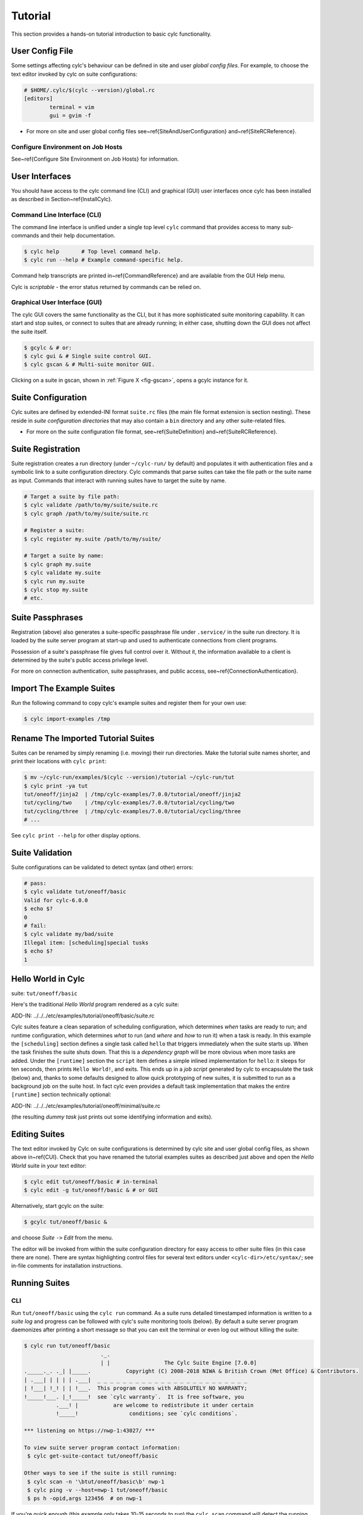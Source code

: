 .. _Tutorial:

Tutorial
========

This section provides a hands-on tutorial introduction to basic cylc
functionality.

User Config File
----------------

Some settings affecting cylc's behaviour can be defined in site and user
*global config files*. For example, to choose the text editor invoked by
cylc on suite configurations:

.. code-block:: cylc

	# $HOME/.cylc/$(cylc --version)/global.rc
	[editors]
		terminal = vim
		gui = gvim -f

.. todo::
  refs:

- For more on site and user global config files
  see~\ref{SiteAndUserConfiguration} and~\ref{SiteRCReference}.

.. _Configure-Environment-on-Job-Hosts:

Configure Environment on Job Hosts
^^^^^^^^^^^^^^^^^^^^^^^^^^^^^^^^^^

.. todo::
  ref:

See~\ref{Configure Site Environment on Job Hosts} for information.


.. _CUI:

User Interfaces
---------------

.. todo::
  ref:

You should have access to the cylc command line (CLI) and graphical (GUI) user
interfaces once cylc has been installed as described in
Section~\ref{InstallCylc}.

Command Line Interface (CLI)
^^^^^^^^^^^^^^^^^^^^^^^^^^^^

The command line interface is unified under a single top level
``cylc`` command that provides access to many sub-commands
and their help documentation.

.. code-block:: bash

	$ cylc help       # Top level command help.
	$ cylc run --help # Example command-specific help.


.. todo::
  ref:

Command help transcripts are printed in~\ref{CommandReference} and are
available from the GUI Help menu.

Cylc is *scriptable* - the error status returned by commands can be
relied on.

Graphical User Interface (GUI)
^^^^^^^^^^^^^^^^^^^^^^^^^^^^^^

The cylc GUI covers the same functionality as the CLI, but it has more
sophisticated suite monitoring capability. It can start and stop suites, or
connect to suites that are already running; in either case, shutting down the
GUI does not affect the suite itself.

.. code-block:: bash

	$ gcylc & # or:
	$ cylc gui & # Single suite control GUI.
	$ cylc gscan & # Multi-suite monitor GUI.


.. todo::
  ref:

Clicking on a suite in gscan, shown in :ref:`Figure X <fig-gscan>`, opens a
gcylc instance for it.

Suite Configuration
-------------------

Cylc suites are defined by extended-INI format ``suite.rc``
files (the main file format extension is section nesting). These reside
in *suite configuration directories* that may also contain a
``bin`` directory and any other suite-related files.

- For more on the suite configuration file format, see~\ref{SuiteDefinition}
  and~\ref{SuiteRCReference}.

Suite Registration
------------------

Suite registration creates a run directory (under ``~/cylc-run/`` by
default) and populates it with authentication files and a symbolic link to a
suite configuration directory. Cylc commands that parse suites can take
the file path or the suite name as input. Commands that interact with running
suites have to target the suite by name.

.. code-block:: bash

	# Target a suite by file path:
	$ cylc validate /path/to/my/suite/suite.rc
	$ cylc graph /path/to/my/suite/suite.rc

	# Register a suite:
	$ cylc register my.suite /path/to/my/suite/

	# Target a suite by name:
	$ cylc graph my.suite
	$ cylc validate my.suite
	$ cylc run my.suite
	$ cylc stop my.suite
	# etc.


.. _tutPassphrases:

Suite Passphrases
-----------------

Registration (above) also generates a suite-specific passphrase file under
``.service/`` in the suite run directory. It is loaded by the suite
server program at start-up and used to authenticate connections from client
programs.

Possession of a suite's passphrase file gives full control over it.
Without it, the information available to a client is determined by the suite's
public access privilege level.

.. todo::
  ref:

For more on connection authentication, suite passphrases, and public access,
see~\ref{ConnectionAuthentication}.


.. _ImportTheExampleSuites:

Import The Example Suites
-------------------------

Run the following command to copy cylc's example suites and register them for
your own use:

.. code-block:: bash

   $ cylc import-examples /tmp


Rename The Imported Tutorial Suites
-----------------------------------

Suites can be renamed by simply renaming (i.e. moving) their run directories.
Make the tutorial suite names shorter, and print their locations with
``cylc print``:

.. code-block:: bash

	$ mv ~/cylc-run/examples/$(cylc --version)/tutorial ~/cylc-run/tut
	$ cylc print -ya tut
	tut/oneoff/jinja2  | /tmp/cylc-examples/7.0.0/tutorial/oneoff/jinja2
	tut/cycling/two    | /tmp/cylc-examples/7.0.0/tutorial/cycling/two
	tut/cycling/three  | /tmp/cylc-examples/7.0.0/tutorial/cycling/three
	# ...

See ``cylc print --help`` for other display options.

Suite Validation
----------------

Suite configurations can be validated to detect syntax (and other) errors:

.. code-block:: bash

	# pass:
	$ cylc validate tut/oneoff/basic
	Valid for cylc-6.0.0
	$ echo $?
	0
	# fail:
	$ cylc validate my/bad/suite
	Illegal item: [scheduling]special tusks
	$ echo $?
	1


Hello World in Cylc
-------------------

.. todo::
  highlight the below line:

suite: ``tut/oneoff/basic``

Here's the traditional *Hello World* program rendered as a cylc
suite:

.. todo::
   add-in:

ADD-IN: ../../../etc/examples/tutorial/oneoff/basic/suite.rc

Cylc suites feature a clean separation of scheduling configuration,
which determines *when* tasks are ready to run; and runtime
configuration, which determines *what* to run (and *where* and
*how* to run it) when a task is ready. In this example the
``[scheduling]`` section defines a single task called
``hello`` that triggers immediately when the suite starts
up. When the task finishes the suite shuts down. That this is a
*dependency graph* will be more obvious when more tasks are added.
Under the ``[runtime]`` section the
``script`` item defines a simple inlined
implementation for ``hello``: it sleeps for ten seconds,
then prints ``Hello World!``, and exits. This ends up in a *job script*
generated by cylc to encapsulate the task (below) and,
thanks to some defaults designed to allow quick
prototyping of new suites, it is submitted to run as a background job on
the suite host. In fact cylc even provides a default task implementation
that makes the entire ``[runtime]`` section technically optional:

.. todo::
   add-in:

ADD-IN: ../../../etc/examples/tutorial/oneoff/minimal/suite.rc

(the resulting *dummy task* just prints out some identifying
information and exits).

Editing Suites
--------------

.. todo::
   ref:

The text editor invoked by Cylc on suite configurations is determined
by cylc site and user global config files, as shown above in~\ref{CUI}.
Check that you have renamed the tutorial examples suites as described
just above and open the *Hello World* suite in your text editor:

.. code-block:: bash

   $ cylc edit tut/oneoff/basic # in-terminal
   $ cylc edit -g tut/oneoff/basic & # or GUI

Alternatively, start gcylc on the suite:

.. code-block:: bash

   $ gcylc tut/oneoff/basic &

and choose *Suite* ``->`` *Edit* from the menu.

The editor will be invoked from within the suite configuration directory
for easy access to other suite files (in this case there are none). There are
syntax highlighting control files for several text editors under
``<cylc-dir>/etc/syntax/``; see in-file comments for installation
instructions.


.. _RunningSuitesCLI:

Running Suites
--------------

CLI
^^^

Run ``tut/oneoff/basic`` using the ``cylc run`` command.
As a suite runs detailed timestamped information is written to a *suite log*
and progress can be followed with cylc's suite monitoring tools (below).
By default a suite server program daemonizes after printing a short message so
that you can exit the terminal or even log out without killing the suite:

.. code-block:: bash

	$ cylc run tut/oneoff/basic
				._.
				| |                 The Cylc Suite Engine [7.0.0]
	._____._. ._| |_____.           Copyright (C) 2008-2018 NIWA & British Crown (Met Office) & Contributors.
	| .___| | | | | .___|  _ _ _ _ _ _ _ _ _ _ _ _ _ _ _ _ _ _ _ _ _ _ _ _
	| !___| !_! | | !___.  This program comes with ABSOLUTELY NO WARRANTY;
	!_____!___. |_!_____!  see `cylc warranty`.  It is free software, you
		  .___! |           are welcome to redistribute it under certain
		  !_____!                conditions; see `cylc conditions`.

	*** listening on https://nwp-1:43027/ ***

	To view suite server program contact information:
	 $ cylc get-suite-contact tut/oneoff/basic

	Other ways to see if the suite is still running:
	 $ cylc scan -n '\btut/oneoff/basic\b' nwp-1
	 $ cylc ping -v --host=nwp-1 tut/oneoff/basic
	 $ ps h -opid,args 123456  # on nwp-1


If you're quick enough (this example only takes 10-15 seconds to run) the
``cylc scan`` command will detect the running suite:

.. code-block:: bash

	$ cylc scan
	tut/oneoff/basic oliverh@nwp-1:43027

.. note::

   You can use the ``--no-detach`` and ``--debug`` options
   to ``cylc-run`` to prevent the suite from daemonizing (i.e. to make
   it stay attached to your terminal until it exits).

When a task is ready cylc generates a *job script* to run it, by
default as a background jobs on the suite host.  The job process ID is
captured, and job output is directed to log files in standard
locations under the suite run directory.

Log file locations relative to the suite run directory look like
``job/1/hello/01/`` where the first digit is the *cycle point* of
the task ``hello`` (for non-cycling tasks this is just ``1``); and the
final ``01`` is the *submit number* (so that job logs do not get
overwritten if a job is resubmitted for any reason).

The suite shuts down automatically once all tasks have succeeded.

GUI
^^^

The cylc GUI can start and stop suites, or (re)connect to suites that
are already running:

.. code-block:: bash

    $ cylc gui tut/oneoff/basic &

Use the tool bar *Play* button, or the *Control* ``->`` *Run* menu item, to
run the suite again. You may want to alter the suite configuration slightly
to make the task take longer to run. Try right-clicking on the
``hello`` task to view its output logs. The relative merits of the three
*suite views* - dot, text, and graph - will be more apparent later when we
have more tasks. Closing the GUI does not affect the suite itself.


.. _RemoteSuites:

Remote Suites
-------------

Suites can run on *localhost* or on a *remote* host.

To start up a suite on a given host, specify it explicitly via the
``--host=`` option to a ``run`` or ``restart`` command.

Otherwise, Cylc selects the best host to start up on from allowed
``run hosts`` as specified in the global config under
``[suite servers]``, which defaults to localhost. Should there be
more than one allowed host set, the *most suitable* is determined
according to the settings specified under ``[[run host select]]``,
namely exclusion of hosts not meeting suitability *thresholds*, if
provided, then ranking according to the given *rank* method.

Discovering Running Suites
--------------------------

Suites that are currently running can be detected with command line or
GUI tools:

.. code-block:: bash

	# list currently running suites and their port numbers:
	$ cylc scan
	tut/oneoff/basic oliverh@nwp-1:43001

	# GUI summary view of running suites:
	$ cylc gscan &

The scan GUI is shown in :ref:`Figure X <fig-gscan>`; clicking on a suite in
it opens gcylc.


Task Identifiers
----------------

At run time, task instances are identified by *name*, which is
determined entirely by the suite configuration, and a *cycle point* which is
usually a date-time or an integer:

.. code-block:: bash

	foo.20100808T00Z   # a task with a date-time cycle point
	bar.1              # a task with an integer cycle point (could be non-cycling)

Non-cycling tasks usually just have the cycle point ``1``, but this
still has to be used to target the task instance with cylc commands.

Job Submission: How Tasks Are Executed
--------------------------------------

.. todo::
  highlight the below line:

suite: ``tut/oneoff/jobsub``

Task *job scripts* are generated by cylc to wrap the task implementation
specified in the suite configuration (environment, script, etc.) in
error trapping code, messaging calls to report task progress back to the suite
server program, and so forth. Job scripts are written to the *suite job log
directory* where they can be viewed alongside the job output logs. They
can be accessed at run time by right-clicking on the task in the cylc GUI, or
printed to the terminal:

.. code-block:: bash

   $ cylc cat-log tut/oneoff/basic hello.1


This command can also print the suite log (and stdout and stderr for suites
in daemon mode) and task stdout and stderr logs (see
``cylc cat-log --help``).

A new job script can also be generated on the fly for inspection:

.. code-block:: bash

   $ cylc jobscript tut/oneoff/basic hello.1

Take a look at the job script generated for ``hello.1`` during
the suite run above. The custom scripting should be clearly visible
toward the bottom of the file.

The ``hello`` task in the first tutorial suite defaults to
running as a background job on the suite host. To submit it to the Unix
``at`` scheduler instead, configure its job submission settings
as in ``tut/oneoff/jobsub``:

.. code-block:: cylc

	[runtime]
		[[hello]]
			script = "sleep 10; echo Hello World!"
			[[[job]]]
				batch system = at

Run the suite again after checking that ``at`` is running on your
system.

Cylc supports a number of different batch systems. Tasks
submitted to external batch queuing systems like ``at``,
``PBS``, ``SLURM``, ``Moab``, or ``LoadLeveler``, are displayed as
*submitted* in the cylc GUI until they start executing.

.. todo::
   refs.

- For more on task job scripts, see~\ref{JobScripts}.
- For more on batch systems, see~\ref{AvailableMethods}.


Locating Suite And Task Output
------------------------------

If the ``--no-detach`` option is not used, suite stdout and
stderr will be directed to the suite run directory along with the
time-stamped suite log file, and task job scripts and job logs
(task stdout and stderr). The default suite run directory location is
``$HOME/cylc-run``:

.. code-block:: bash

	$ tree $HOME/cylc-run/tut/oneoff/basic/
	|-- .service              # location of run time service files
	|    |-- contact          # detail on how to contact the running suite
	|    |-- db               # private suite run database
	|    |-- passphrase       # passphrase for client authentication
	|    |-- source           # symbolic link to source directory
	|    |-- ssl.cert         # SSL certificate for the suite server
	|    `-- ssl.pem          # SSL private key
	|-- cylc-suite.db         # back compat symlink to public suite run database
	|-- share                 # suite share directory (not used in this example)
	|-- work                  # task work space (sub-dirs are deleted if not used)
	|    `-- 1                   # task cycle point directory (or 1)
	|        `-- hello              # task work directory (deleted if not used)
	|-- log                   # suite log directory
	|   |-- db                   # public suite run database
	|   |-- job                  # task job log directory
	|   |   `-- 1                   # task cycle point directory (or 1)
	|   |       `-- hello              # task name
	|   |           |-- 01                # task submission number
	|   |           |   |-- job              # task job script
	|   |           |   `-- job-activity.log # task job activity log
	|   |           |   |-- job.err          # task stderr log
	|   |           |   |-- job.out          # task stdout log
	|   |           |   `-- job.status       # task status file
	|   |           `-- NN -> 01          # symlink to latest submission number
	|   `-- suite                # suite server log directory
	|       |-- err                 # suite server stderr log (daemon mode only)
	|       |-- out                 # suite server stdout log (daemon mode only)
	|       `-- log                 # suite server event log (timestamped info)

The suite run database files, suite environment file,
and task status files are used internally by cylc. Tasks execute in
private ``work/`` directories that are deleted automatically
if empty when the task finishes. The suite
``share/`` directory is made available to all tasks (by
``$CYLC_SUITE_SHARE_DIR``) as a common share space. The task submission
number increments from ``1`` if a task retries; this is used as a
sub-directory of the log tree to avoid overwriting log files from earlier
job submissions.

The top level run directory location can be changed in site and user
config files if necessary, and the suite share and work locations can be
configured separately because of the potentially larger disk space
requirement.

Task job logs can be viewed by right-clicking on tasks in the gcylc
GUI (so long as the task proxy is live in the suite), manually
accessed from the log directory (of course), or printed to the terminal
with the ``cylc cat-log`` command:

.. code-block:: bash

	# suite logs:
	$ cylc cat-log    tut/oneoff/basic           # suite event log
	$ cylc cat-log -o tut/oneoff/basic           # suite stdout log
	$ cylc cat-log -e tut/oneoff/basic           # suite stderr log
	# task logs:
	$ cylc cat-log    tut/oneoff/basic hello.1   # task job script
	$ cylc cat-log -o tut/oneoff/basic hello.1   # task stdout log
	$ cylc cat-log -e tut/oneoff/basic hello.1   # task stderr log

.. todo::
   refs.

- For a web-based interface to suite and task logs (and much more),
  see *Rose* in~\ref{SuiteStorageEtc}.
- For more on environment variables supplied to tasks, such as
  ``$CYLC_SUITE_SHARE_DIR``, see~\ref{TaskExecutionEnvironment}.

Viewing Suite Logs via Web Browser: Cylc Review
-----------------------------------------------

Cylc provides a utility for viewing the status and logs of suites called
Cylc Review. It displays suite information in web pages, as shown in
:ref:`Figure X <fig-review-screenshot>`.

.. _fig-review-screenshot:

.. figure:: ../graphics/png/orig/cylc-review-screenshot.png
    :align: center
    :figclass: align-center

    Screenshot of a Cylc Review web page


.. todo::
   refs.

If a Cylc Review server is provided at your site, you can open the Cylc
Review page for a suite by running the ``cylc review`` command.
See~\ref{HostsforCylcReview} for requirements and~\ref{ConfiguringCylcReview}
for configuration steps for setting up a host to run the service at your site.

Otherwise an ad-hoc web server can be set up using the
``cylc review start`` command argument.


.. _HostsforCylcReview:

Hosts For Running Cylc Review
^^^^^^^^^^^^^^^^^^^^^^^^^^^^^

Connectivity requirements:

- Must be able to access the home directories of users' Cylc run directories.


.. _ConfiguringCylcReview:

Configuring Cylc Review
^^^^^^^^^^^^^^^^^^^^^^^

.. todo::
   refs.

Cylc Review can provide an intranet web service at your site for users to
view their suite logs using a web browser. Depending on settings at your
site, you may or may not be able to set up this service
(see~\ref{HostsforCylcReview}).

You can start an ad-hoc Cylc Review web server by running:

.. code-block:: bash

   setsid /path/to/../cylc review start 0</dev/null 1>/dev/null 2>\&1 \&

You will find the access and error logs under ``~/.cylc/cylc-review*``.

Alternatively you can run the Cylc Review web service under Apache
``mod_wsgi``. To do this you will need to set up an Apache module
configuration file (typically in ``/etc/httpd/conf.d/rose-wsgi.conf``)
containing the following (with the paths set appropriately):

.. code-block:: bash

   WSGIPythonPath /path/to/rose/lib/python
   WSGIScriptAlias /cylc-review /path/to/lib/cylc/review.py

Use the Apache log at e.g. ``/var/log/httpd/`` to debug problems.


.. _RemoteTasks:

Remote Tasks
------------

.. todo::
  highlight the below line:

suite: ``tut/oneoff/remote``

.. todo::
   refs.

The ``hello`` task in the first two tutorial suites defaults to
running on the suite host~\ref{RemoteSuites}. To make it run on a different
host instead change its runtime configuration as in ``tut/oneoff/remote``:

.. code-block:: cylc

	[runtime]
		[[hello]]
			script = "sleep 10; echo Hello World!"
			[[[remote]]]
				host = server1.niwa.co.nz

In general, a *task remote* is a user account, other than the account
running the suite server program, where a task job is submitted to run. It can
be on the same machine running the suite or on another machine.

A task remote account must satisfy several requirements:

- Non-interactive ssh must be enabled from the account running the suite
  server program to the account for submitting (and managing) the remote
  task job.
- Network settings must allow communication {\em back} from the remote task
  job to the suite, either by network ports or ssh, unless the last-resort one
  way *task polling* communication method is used.
- Cylc must be installed and runnable on the task remote account. Other
  software dependencies like graphviz are not required there.
- Any files needed by a remote task must be installed on the task
  host. In this example there is nothing to install because the
  implementation of ``hello`` is inlined in the suite configuration
  and thus ends up entirely contained within the task job script.

If your username is different on the task host, you can add a ``User``
setting for the relevant host in your ``~/.ssh/config``.
If you are unable to do so, the ``[[[remote]]]`` section also supports an
``owner=username`` item.

If you configure a task account according to the requirements cylc will invoke
itself on the remote account (with a login shell by default) to create log
directories, transfer any essential service files, send the task job script
over, and submit it to run there by the configured batch system.

Remote task job logs are saved to the suite run directory on the task remote,
not on the account running the suite. They can be retrieved by right-clicking
on the task in the GUI, or to have cylc pull them back to the suite account
automatically do this:

.. code-block:: cylc

	[runtime]
		[[hello]]
			script = "sleep 10; echo Hello World!"
			[[[remote]]]
				host = server1.niwa.co.nz
				retrieve job logs = True

This suite will attempt to ``rsync`` job logs from the remote
host each time a task job completes.

Some batch systems have considerable delays between the time when the job
completes and when it writes the job logs in its normal location. If this is
the case, you can configure an initial delay and retry delays for job log
retrieval by setting some delays. E.g.:

.. code-block:: cylc

	[runtime]
		[[hello]]
			script = "sleep 10; echo Hello World!"
			[[[remote]]]
				host = server1.niwa.co.nz
				retrieve job logs = True
				# Retry after 10 seconds, 1 minute and 3 minutes
				retrieve job logs retry delays = PT10S, PT1M, PT3M


Finally, if the disk space of the suite host is limited, you may want to set
``[[[remote]]]retrieve job logs max size=SIZE``. The value of SIZE can
be anything that is accepted by the ``--max-size=SIZE`` option of the
``rsync`` command. E.g.:

.. code-block:: cylc

	[runtime]
		[[hello]]
			script = "sleep 10; echo Hello World!"
			[[[remote]]]
				host = server1.niwa.co.nz
				retrieve job logs = True
				# Don't get anything bigger than 10MB
				retrieve job logs max size = 10M


It is worth noting that cylc uses the existence of a job's ``job.out``
or ``job.err`` in the local file system to indicate a successful job
log retrieval. If ``retrieve job logs max size=SIZE`` is set and both
``job.out`` and ``job.err`` are bigger than ``SIZE``
then cylc will consider the retrieval as failed. If retry delays are specified,
this will trigger some useless (but harmless) retries. If this occurs
regularly, you should try the following:

- Reduce the verbosity of STDOUT or STDERR from the task.
- Redirect the verbosity from STDOUT or STDERR to an alternate log file.
- Adjust the size limit with tolerance to the expected size of STDOUT or
  STDERR.


.. todo::
   refs.

- For more on remote tasks see~\ref{RunningTasksOnARemoteHost}
- For more on task communications, see~\ref{TaskComms}.
- For more on suite passphrases and authentication,
  see~\ref{tutPassphrases} and~\ref{ConnectionAuthentication}.


Task Triggering
---------------

.. todo::
  highlight the below line:

suite: ``tut/oneoff/goodbye``

To make a second task called ``goodbye`` trigger after
``hello`` finishes successfully, return to the original
example, ``tut/oneoff/basic``, and change the suite graph
as in ``tut/oneoff/goodbye``:

.. code-block:: cylc

	[scheduling]
		[[dependencies]]
			graph = "hello => goodbye"

or to trigger it at the same time as ``hello``,

.. code-block:: cylc

	[scheduling]
		[[dependencies]]
			graph = "hello & goodbye"

and configure the new task's behaviour under ``[runtime]``:

.. code-block:: cylc

	[runtime]
		[[goodbye]]
			script = "sleep 10; echo Goodbye World!"

Run ``tut/oneoff/goodbye`` and check the output from the new task:

.. code-block:: bash

	$ cat ~/cylc-run/tut/oneoff/goodbye/log/job/1/goodbye/01/job.out
	  # or
	$ cylc cat-log -o tut/oneoff/goodbye goodbye.1
	JOB SCRIPT STARTING
	cylc (scheduler - 2014-08-14T15:09:30+12): goodbye.1 started at 2014-08-14T15:09:30+12
	cylc Suite and Task Identity:
	  Suite Name  : tut/oneoff/goodbye
	  Suite Host  : oliverh-34403dl.niwa.local
	  Suite Port  : 43001
	  Suite Owner : oliverh
	  Task ID     : goodbye.1
	  Task Host   : nwp-1
	  Task Owner  : oliverh
	  Task Try No.: 1

	Goodbye World!
	cylc (scheduler - 2014-08-14T15:09:40+12): goodbye.1 succeeded at 2014-08-14T15:09:40+12
	JOB SCRIPT EXITING (TASK SUCCEEDED)


Task Failure And Suicide Triggering
^^^^^^^^^^^^^^^^^^^^^^^^^^^^^^^^^^^

.. todo::
  highlight the below line:

suite: ``tut/oneoff/suicide``

Task names in the graph string can be qualified with a state indicator
to trigger off task states other than success:

.. code-block:: cylc

		graph = """
	 a => b        # trigger b if a succeeds
	 c:submit => d # trigger d if c submits
	 e:finish => f # trigger f if e succeeds or fails
	 g:start  => h # trigger h if g starts executing
	 i:fail   => j # trigger j if i fails
				"""

A common use of this is to automate recovery from known modes of failure:

.. code-block:: cylc

    graph = "goodbye:fail => really_goodbye"

i.e. if task ``goodbye`` fails, trigger another task that
(presumably) really says goodbye.

Failure triggering generally requires use of *suicide triggers* as
well, to remove the recovery task if it isn't required (otherwise it
would hang about indefinitely in the waiting state):

.. code-block:: cylc

	[scheduling]
		[[dependencies]]
			graph = """hello => goodbye
				goodbye:fail => really_goodbye
			 goodbye => !really_goodbye # suicide"""


This means if ``goodbye`` fails, trigger
``really_goodbye``; and otherwise, if ``goodbye``
succeeds, remove ``really_goodbye`` from the suite.

Try running ``tut/oneoff/suicide``, which also configures
the ``hello`` task's runtime to make it fail, to see how this works.

.. todo::
   refs.

- For more on suite dependency graphs see~\ref{ConfiguringScheduling}.
- For more on task triggering see~\ref{TriggerTypes}.


Runtime Inheritance
-------------------

.. todo::
  highlight the below line:

suite: ``tut/oneoff/inherit``


The ``[runtime]`` section is actually a *multiple inheritance* hierarchy.
Each subsection is a *namespace* that represents a task, or if it is
inherited by other namespaces, a *family*. This allows common configuration
to be factored out of related tasks very efficiently.

.. todo::
   auto-include.

ADD-IN:../../../etc/examples/tutorial/oneoff/inherit/suite.rc

The ``[root]`` namespace provides defaults for all tasks in the suite.
Here both tasks inherit ``script`` from ``root``, which they
customize with different values of the environment variable
``$GREETING``. 

.. note::

   Inheritance from ``root`` is
   implicit; from other parents an explicit ``inherit = PARENT``
   is required, as shown below.

.. todo::
   refs.

- For more on runtime inheritance, see~\ref{NIORP}.

Triggering Families
-------------------

.. todo::
  highlight the below line:

suite: ``tut/oneoff/ftrigger1``

Task families defined by runtime inheritance can also be used as
shorthand in graph trigger expressions. To see this, consider two
"greeter" tasks that trigger off another task ``foo``:

.. code-block:: cylc

	[scheduling]
		[[dependencies]]
			graph = "foo => greeter_1 & greeter_2"

If we put the common greeting functionality of ``greeter_1``
and ``greeter_2`` into a special ``GREETERS`` family,
the graph can be expressed more efficiently like this:

.. code-block:: cylc

	[scheduling]
		[[dependencies]]
			graph = "foo => GREETERS"


i.e. if ``foo`` succeeds, trigger all members of
``GREETERS`` at once. Here's the full suite with runtime
hierarchy shown:

.. todo::
   auto-include.

ADD-IN: ../../../etc/examples/tutorial/oneoff/ftrigger1/suite.rc


.. note::

   We recommend given ALL-CAPS names to task families to help
   distinguish them from task names. However, this is just a convention.

Experiment with the ``tut/oneoff/ftrigger1`` suite to see
how this works.

Triggering Off Of Families
--------------------------

.. todo::
  highlight the below line:

suite: ``tut/oneoff/ftrigger2``

Tasks (or families) can also trigger *off* other families, but
in this case we need to specify what the trigger means in terms of
the upstream family members. Here's how to trigger another task
``bar`` if all members of ``GREETERS`` succeed:

.. code-block:: cylc

	[scheduling]
		[[dependencies]]
			graph = """foo => GREETERS
				GREETERS:succeed-all => bar"""

Verbose validation in this case reports:

.. code-block:: bash

	$ cylc val -v tut/oneoff/ftrigger2
	...
	Graph line substitutions occurred:
	  IN: GREETERS:succeed-all => bar
	  OUT: greeter_1:succeed & greeter_2:succeed => bar
	...

Cylc ignores family member qualifiers like ``succeed-all`` on
the right side of a trigger arrow, where they don't make sense, to
allow the two graph lines above to be combined in simple cases:

.. code-block:: cylc

	[scheduling]
		[[dependencies]]
			graph = "foo => GREETERS:succeed-all => bar"

Any task triggering status qualified by ``-all`` or
``-any``, for the members, can be used with a family trigger.
For example, here's how to trigger ``bar`` if all members
of ``GREETERS`` finish (succeed or fail) and any of them succeed:

.. code-block:: cylc

	[scheduling]
		[[dependencies]]
			graph = """foo => GREETERS
		GREETERS:finish-all & GREETERS:succeed-any => bar"""

(use of ``GREETERS:succeed-any`` by itself here would trigger
``bar`` as soon as any one member of ``GREETERS``
completed successfully). Verbose validation now begins to show how
family triggers can simplify complex graphs, even for this tiny
two-member family:

.. code-block:: bash

	$ cylc val -v tut/oneoff/ftrigger2
	...
	Graph line substitutions occurred:
	  IN: GREETERS:finish-all & GREETERS:succeed-any => bar
	  OUT: ( greeter_1:succeed | greeter_1:fail ) & \
		   ( greeter_2:succeed | greeter_2:fail ) & \
		   ( greeter_1:succeed | greeter_2:succeed ) => bar
	...

Experiment with ``tut/oneoff/ftrigger2`` to see how this works.

.. todo::
   refs.

- For more on family triggering, see~\ref{FamilyTriggers}.


Suite Visualization
-------------------

You can style dependency graphs with an optional
``[visualization]`` section, as shown in ``tut/oneoff/ftrigger2``:

.. code-block:: cylc

	[visualization]
		default node attributes = "style=filled"
		[[node attributes]]
			foo = "fillcolor=#6789ab", "color=magenta"
			GREETERS = "fillcolor=#ba9876"
			bar = "fillcolor=#89ab67"

To display the graph in an interactive viewer:

.. code-block:: bash

	$ cylc graph tut/oneoff/ftrigger2 &    # dependency graph
	$ cylc graph -n tut/oneoff/ftrigger2 & # runtime inheritance graph

It should look like :ref:`Figure X <fig-tut-hello-multi>` (with the
``GREETERS`` family node expanded on the right).

.. todo::
   put these into subfigures if sphinx supports somehow.

.. _fig-tut-hello-multi:

.. figure:: ../graphics/png/orig/tut-hello-multi-1.png
    :align: center
    :figclass: align-center

.. figure:: ../graphics/png/orig/tut-hello-multi-2.png
    :align: center
    :figclass: align-center

.. figure:: ../graphics/png/orig/tut-hello-multi-3.png
    :align: center
    :figclass: align-center

    The ``tut/oneoff/ftrigger2`` dependency and runtime inheritance graphs


Graph styling can be applied to entire families at once, and custom
"node groups" can also be defined for non-family groups.


External Task Scripts
---------------------

.. todo::
  highlight the below line:

suite: ``tut/oneoff/external``

The tasks in our examples so far have all had inlined implementation, in
the suite configuration, but real tasks often need to call external
commands, scripts, or executables. To try this, let's return to the
basic Hello World suite and cut the implementation of the task
``hello`` out to a file ``hello.sh`` in the suite bin directory:

.. todo::
   auto-include.

ADD-IN (bash lang): ../../../etc/examples/tutorial/oneoff/external/bin/hello.sh

Make the task script executable, and change the ``hello`` task
runtime section to invoke it:

.. todo::
   auto-include.

ADD-IN: ../../../etc/examples/tutorial/oneoff/external/suite.rc

If you run the suite now the new greeting from the external task script
should appear in the ``hello`` task stdout log. This works
because cylc automatically adds the suite bin directory to
``$PATH`` in the environment passed to tasks via their job
scripts. To execute scripts (etc.) located elsewhere you can
refer to the file by its full file path, or set ``$PATH``
appropriately yourself (this could be done via
``$HOME/.profile``, which is sourced at the top of the task job
script, or in the suite configuration itself).

.. note::

   The use of ``set -e`` above to make the script abort on
   error. This allows the error trapping code in the task job script to
   automatically detect unforeseen errors.

Cycling Tasks
-------------

.. todo::
  highlight the below line:

suite: ``tut/cycling/one``

So far we've considered non-cycling tasks, which finish without spawning
a successor.

Cycling is based around iterating through date-time or integer sequences. A
cycling task may run at each cycle point in a given sequence (cycle). For
example, a sequence might be a set of date-times every 6 hours starting from a
particular date-time. A cycling task may run for each date-time item (cycle
point) in that sequence.

There may be multiple instances of this type of task running in parallel, if
the opportunity arises and their dependencies allow it. Alternatively, a
sequence can be defined with only one valid cycle point - in that case, a task
belonging to that sequence may only run once.

Open the ``tut/cycling/one`` suite:

.. todo::
   auto-include.

ADD-IN: ../../../etc/examples/tutorial/cycling/one/suite.rc

The difference between cycling and non-cycling suites is all in the
``[scheduling]`` section, so we will leave the
``[runtime]`` section alone for now (this will result in
cycling dummy tasks).

.. note::

   The graph is now defined under a new section heading that makes each
   task under it have a succession of cycle points ending in ``00`` or
   ``12`` hours, between specified initial and final cycle
   points (or indefinitely if no final cycle point is given), as shown in
   :ref:`Figure X <fig-tut-one>`.

.. todo::
   Update? Orignial figure caption says 'Image out of date now'

.. _fig-tut-one:

.. figure:: ../graphics/png/orig/tut-one.png
    :align: center
    :figclass: align-center

    The ``tut/cycling/one`` suite

If you run this suite instances of ``foo`` will spawn in parallel out
to the *runahead limit*, and each ``bar`` will trigger off the
corresponding instance of ``foo`` at the same cycle point. The
runahead limit, which defaults to a few cycles but is configurable, prevents
uncontrolled spawning of cycling tasks in suites that are not constrained by
clock triggers in real time operation.

Experiment with ``tut/cycling/one`` to see how cycling tasks work.

ISO 8601 Date-Time Syntax
^^^^^^^^^^^^^^^^^^^^^^^^^

The suite above is a very simple example of a cycling date-time workflow. More
generally, cylc comprehensively supports the ISO 8601 standard for date-time
instants, intervals, and sequences. Cycling graph sections can be specified
using full ISO 8601 recurrence expressions, but these may be simplified
by assuming context information from the suite - namely initial and final cycle
points. One form of the recurrence syntax looks like
``Rn/start-date-time/period`` (``Rn`` means run ``n`` times). In the example
above, if the initial cycle point
is always at ``00`` or ``12`` hours then ``[[[T00,T12]]]`` could be
written as ``[[[PT12H]]]``, which is short for
``[[[R/initial-cycle-point/PT12H/]]]`` - i.e. run every 12 hours
indefinitely starting at the initial cycle point. It is possible to add
constraints to the suite to only allow initial cycle points at ``00`` or
``12`` hours e.g.

.. code-block:: cylc

	[scheduling]
		initial cycle point = 20130808T00
		initial cycle point constraints = T00, T12

.. todo::
   Orig docs note says: 'Runahead factor now'.

.. todo::
   refs.

- For a comprehensive description of ISO 8601 based date-time cycling,
  see~\ref{AdvancedCycling}
- For more on runahead limiting in cycling suites,
  see~\ref{RunaheadLimit}.


.. _TutInterCyclePointTriggers:

Inter-Cycle Triggers
^^^^^^^^^^^^^^^^^^^^

.. todo::
  highlight the below line:

suite: ``tut/cycling/two``

The ``tut/cycling/two`` suite adds inter-cycle dependence
to the previous example:

.. code-block:: cylc

	[scheduling]
		[[dependencies]]
			# Repeat with cycle points of 00 and 12 hours every day:
			[[[T00,T12]]]
				graph = "foo[-PT12H] => foo => bar"

For any given cycle point in the sequence defined by the
cycling graph section heading, ``bar`` triggers off
``foo`` as before, but now ``foo`` triggers off its own
previous instance ``foo[-PT12H]``. Date-time offsets in
inter-cycle triggers are expressed as ISO 8601 intervals (12 hours
in this case). :ref:`Figure X <fig-tut-two>` shows how this connects the
cycling graph sections together.

.. _fig-tut-two:

.. figure:: ../graphics/png/orig/tut-two.png
    :align: center
    :figclass: align-center

    The ``tut/cycling/two`` suite


Experiment with this suite to see how inter-cycle triggers work.

.. note::

   The first instance of ``foo``, at suite start-up, will
   trigger immediately in spite of its inter-cycle trigger, because cylc
   ignores dependence on points earlier than the initial cycle point.
   However, the presence of an inter-cycle trigger usually implies something
   special has to happen at start-up. If a model depends on its own previous
   instance for restart files, for example, then some special process has to
   generate the initial set of restart files when there is no previous cycle
   point to do it. The following section shows one way to handle this
   in cylc suites.


.. _initial-non-repeating-r1-tasks:

Initial Non-Repeating (R1) Tasks
^^^^^^^^^^^^^^^^^^^^^^^^^^^^^^^^

.. todo::
  highlight the below line:

suite: ``tut/cycling/three``

Sometimes we want to be able to run a task at the initial cycle point, but
refrain from running it in subsequent cycles. We can do this by writing an
extra set of dependencies that are only valid at a single date-time cycle
point. If we choose this to be the initial cycle point, these will only apply
at the very start of the suite.

The cylc syntax for writing this single date-time cycle point occurrence is
``R1``, which stands for ``R1/no-specified-date-time/no-specified-period``.
This is an adaptation of part of the ISO 8601 date-time standard's recurrence
syntax (``Rn/date-time/period``) with some special context information
supplied by cylc for the ``no-specified-*`` data.

The ``1`` in the ``R1`` means run once. As we've specified
no date-time, Cylc will use the initial cycle point date-time by default,
which is what we want. We've also missed out specifying the period - this is
set by cylc to a zero amount of time in this case (as it never
repeats, this is not significant).

For example, in ``tut/cycling/three``:

.. code-block:: cylc

	[cylc]
		cycle point time zone = +13
	[scheduling]
		initial cycle point = 20130808T00
		final cycle point = 20130812T00
		[[dependencies]]
			[[[R1]]]
				graph = "prep => foo"
			[[[T00,T12]]]
				graph = "foo[-PT12H] => foo => bar"


This is shown in :ref:`Figure X <fig-tut-three>`.

.. note::

   The time zone has been set to ``+1300`` in this case,
   instead of UTC (``Z``) as before. If no time zone or UTC mode was set,
   the local time zone of your machine will be used in the cycle points.

At the initial cycle point, ``foo`` will depend on ``foo[-PT12H]`` and also
on ``prep``:

.. code-block:: cylc

	prep.20130808T0000+13 & foo.20130807T1200+13 => foo.20130808T0000+13


Thereafter, it will just look like e.g.:

.. code-block:: cylc

   foo.20130808T0000+13 => foo.20130808T1200+13


However, in our initial cycle point example, the dependence on
``foo.20130807T1200+13`` will be ignored, because that task's cycle
point is earlier than the suite's initial cycle point and so it cannot run.
This means that the initial cycle point dependencies for ``foo``
actually look like:

.. code-block:: cylc

   prep.20130808T0000+13 => foo.20130808T0000+13


.. _fig-tut-three:

.. figure:: ../graphics/png/orig/tut-three.png
    :align: center
    :figclass: align-center

    The ``tut/cycling/three`` suite


.. todo::
   refs.

- ``R1`` tasks can also be used to make something special
  happen at suite shutdown, or at any single cycle point throughout the
  suite run. For a full primer on cycling syntax, see~\ref{AdvancedCycling}.


.. _TutInteger:

Integer Cycling
^^^^^^^^^^^^^^^

.. todo::
  highlight the below line:

suite: ``tut/cycling/integer``

Cylc can do also do integer cycling for repeating workflows that are not
date-time based.

Open the ``tut/cycling/integer`` suite, which is plotted in
:ref:`Figure X <fig-tut-int>`.

.. todo::
   auto-include.

ADD-IN: ../../../etc/examples/tutorial/cycling/integer/suite.rc

.. _fig-tut-int:

.. figure:: ../graphics/png/orig/tut-cyc-int.png
    :align: center
    :figclass: align-center

    The ``tut/cycling/integer`` suite

The integer cycling notation is intended to look similar to the ISO 8601
date-time notation, but it is simpler for obvious reasons. The example suite
illustrates two recurrence forms,
``Rn/start-point/period`` and
``Rn/period/stop-point``, simplified somewhat using suite context
information (namely the initial and final cycle points). The first form is
used to run one special task called ``start`` at start-up, and for the
main cycling body of the suite; and the second form to run another special task
called ``stop`` in the final two cycles. The ``P`` character
denotes period (interval) just like in the date-time notation.
``R/1/P2`` would generate the sequence of points ``1,3,5,...``.

.. todo::
   refs.

- For more on integer cycling, including a more realistic usage example
  see ~\ref{IntegerCycling}.

Jinja2
------

.. todo::
  highlight the below line:

suite: ``tut/oneoff/jinja2``

Cylc has built in support for the Jinja2 template processor, which
allows us to embed code in suite configurations to generate the
final result seen by cylc.

The ``tut/oneoff/jinja2`` suite illustrates two common
uses of Jinja2: changing suite content or structure based on the value
of a logical switch; and iteratively generating dependencies and runtime
configuration for groups of related tasks:

.. todo::
   auto-include.

ADD-IN: ../../../etc/examples/tutorial/oneoff/jinja2/suite.rc

To view the result of Jinja2 processing with the Jinja2 flag
``MULTI`` set to ``False``:

.. code-block:: bash

   $ cylc view --jinja2 --stdout tut/oneoff/jinja2

.. code-block:: cylc

	[meta]
		title = "A Jinja2 Hello World! suite"
	[scheduling]
		[[dependencies]]
			graph = "hello"
	[runtime]
		[[hello]]
			script = "sleep 10; echo Hello World!"

And with ``MULTI`` set to ``True``:

.. code-block:: bash

   $ cylc view --jinja2 --stdout tut/oneoff/jinja2

.. code-block:: cylc

	[meta]
		title = "A Jinja2 Hello World! suite"
	[scheduling]
		[[dependencies]]
			graph = "hello => BYE"
	[runtime]
		[[hello]]
			script = "sleep 10; echo Hello World!"
		[[BYE]]
			script = "sleep 10; echo Goodbye World!"
		[[ goodbye_0 ]]
			inherit = BYE
		[[ goodbye_1 ]]
			inherit = BYE
		[[ goodbye_2 ]]
			inherit = BYE


Task Retry On Failure
---------------------

.. todo::
  highlight the below line:

suite: ``tut/oneoff/retry``

Tasks can be configured to retry a number of times if they fail.
An environment variable ``$CYLC_TASK_TRY_NUMBER`` increments
from ``1`` on each successive try, and is passed to the task to allow
different behaviour on the retry:


.. todo::
  auto-include the following suite from docs:

TODO ADD-IN: ../../../etc/examples/tutorial/oneoff/retry/suite.rc

If a task with configured retries fails, it goes into the *retrying* state
until the next retry delay is up, then it resubmits. It only enters the
*failed* state on a final definitive failure.

If a task with configured retries is *killed* (by ``cylc kill`` or
via the GUI) it goes to the *held* state so that the operator can decide
whether to release it and continue the retry sequence or to abort the retry
sequence by manually resetting it to the *failed* state.

Experiment with ``tut/oneoff/retry`` to see how this works.

Other Users' Suites
-------------------

.. todo::
  21 x ref to convert in this sec.

If you have read access to another user's account (even on another host)
it is possible to use ``cylc monitor`` to look at their suite's
progress without full shell access to their account. To do this, you
will need to copy their suite passphrase to

.. code-block:: bash

   $HOME/.cylc/SUITE_OWNER@SUITE_HOST/SUITE_NAME/passphrase

(use of the host and owner names is optional here - see~\ref{passphrases})
*and* also retrieve the port number of the running suite from:

.. code-block:: bash

   ~SUITE_OWNER/cylc-run/SUITE_NAME/.service/contact

Once you have this information, you can run

.. code-block:: bash

   $ cylc monitor --user=SUITE_OWNER --port=SUITE_PORT SUITE_NAME

to view the progress of their suite.

Other suite-connecting commands work in the same way; see~\ref{RemoteControl}.

Other Things To Try
-------------------

Almost every feature of cylc can be tested quickly and easily with a
simple dummy suite. You can write your own, or start from one of the
example suites in ``/path/to/cylc/examples`` (see use of
``cylc import-examples`` above) - they all run "out the box"
and can be copied and modified at will.

.. todo::
   1 x ref to convert near end of bullets

- Change the suite runahead limit in a cycling suite.
- Stop a suite mid-run with ``cylc stop``, and restart
  it again with ``cylc restart``.
- Hold (pause) a suite mid-run with ``cylc hold``,
  then modify the suite configuration and ``cylc reload`` it
  before using ``cylc release`` to continue (you can also
  reload without holding).
- Use the gcylc View menu to show the task state color key and
  watch tasks in the ``task-states`` example evolve
  as the suite runs.
- Manually re-run a task that has already completed or failed,
  with ``cylc trigger``.
- Use an *internal queue* to prevent more than an alotted number
  of tasks from running at once even though they are ready -
  see~\ref{InternalQueues}.
- Configure task event hooks to send an email, or shut the suite down,
  on task failure.
